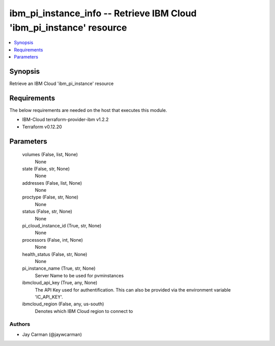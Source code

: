 
ibm_pi_instance_info -- Retrieve IBM Cloud 'ibm_pi_instance' resource
=====================================================================

.. contents::
   :local:
   :depth: 1


Synopsis
--------

Retrieve an IBM Cloud 'ibm_pi_instance' resource



Requirements
------------
The below requirements are needed on the host that executes this module.

- IBM-Cloud terraform-provider-ibm v1.2.2
- Terraform v0.12.20



Parameters
----------

  volumes (False, list, None)
    None


  state (False, str, None)
    None


  addresses (False, list, None)
    None


  proctype (False, str, None)
    None


  status (False, str, None)
    None


  pi_cloud_instance_id (True, str, None)
    None


  processors (False, int, None)
    None


  health_status (False, str, None)
    None


  pi_instance_name (True, str, None)
    Server Name to be used for pvminstances


  ibmcloud_api_key (True, any, None)
    The API Key used for authentification. This can also be provided via the environment variable 'IC_API_KEY'.


  ibmcloud_region (False, any, us-south)
    Denotes which IBM Cloud region to connect to













Authors
~~~~~~~

- Jay Carman (@jaywcarman)

